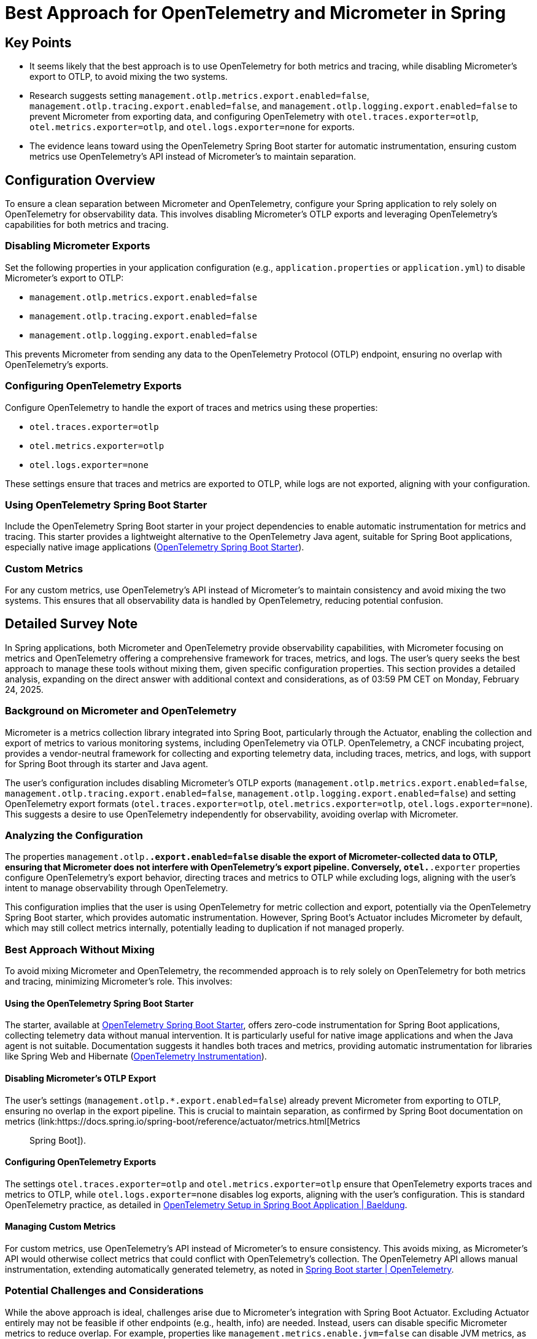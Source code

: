 = Best Approach for OpenTelemetry and Micrometer in Spring

== Key Points
- It seems likely that the best approach is to use OpenTelemetry for both metrics and tracing, while disabling Micrometer's export to OTLP, to avoid mixing the two systems.
- Research suggests setting `management.otlp.metrics.export.enabled=false`, `management.otlp.tracing.export.enabled=false`, and `management.otlp.logging.export.enabled=false` to prevent Micrometer from exporting data, and configuring OpenTelemetry with `otel.traces.exporter=otlp`, `otel.metrics.exporter=otlp`, and `otel.logs.exporter=none` for exports.
- The evidence leans toward using the OpenTelemetry Spring Boot starter for automatic instrumentation, ensuring custom metrics use OpenTelemetry's API instead of Micrometer's to maintain separation.

== Configuration Overview
To ensure a clean separation between Micrometer and OpenTelemetry, configure your Spring application to rely solely on OpenTelemetry for observability data. This involves disabling Micrometer's OTLP exports and leveraging OpenTelemetry's capabilities for both metrics and tracing.

=== Disabling Micrometer Exports
Set the following properties in your application configuration (e.g., `application.properties` or `application.yml`) to disable Micrometer's export to OTLP:

- `management.otlp.metrics.export.enabled=false`
- `management.otlp.tracing.export.enabled=false`
- `management.otlp.logging.export.enabled=false`

This prevents Micrometer from sending any data to the OpenTelemetry Protocol (OTLP) endpoint, ensuring no overlap with OpenTelemetry's exports.

=== Configuring OpenTelemetry Exports
Configure OpenTelemetry to handle the export of traces and metrics using these properties:

- `otel.traces.exporter=otlp`
- `otel.metrics.exporter=otlp`
- `otel.logs.exporter=none`

These settings ensure that traces and metrics are exported to OTLP, while logs are not exported, aligning with your configuration.

=== Using OpenTelemetry Spring Boot Starter
Include the OpenTelemetry Spring Boot starter in your project dependencies to enable automatic instrumentation for metrics and tracing. This starter provides a lightweight alternative to the OpenTelemetry Java agent, suitable for Spring Boot applications, especially native image applications (link:https://opentelemetry.io/docs/zero-code/java/spring-boot-starter/[OpenTelemetry Spring Boot Starter]).

=== Custom Metrics
For any custom metrics, use OpenTelemetry's API instead of Micrometer's to maintain consistency and avoid mixing the two systems. This ensures that all observability data is handled by OpenTelemetry, reducing potential confusion.

== Detailed Survey Note
In Spring applications, both Micrometer and OpenTelemetry provide observability capabilities, with Micrometer focusing on metrics and OpenTelemetry offering a comprehensive framework for traces, metrics, and logs. The user's query seeks the best approach to manage these tools without mixing them, given specific configuration properties. This section provides a detailed analysis, expanding on the direct answer with additional context and considerations, as of 03:59 PM CET on Monday, February 24, 2025.

=== Background on Micrometer and OpenTelemetry
Micrometer is a metrics collection library integrated into Spring Boot, particularly through the Actuator, enabling the collection and export of metrics to various monitoring systems, including OpenTelemetry via OTLP. OpenTelemetry, a CNCF incubating project, provides a vendor-neutral framework for collecting and exporting telemetry data, including traces, metrics, and logs, with support for Spring Boot through its starter and Java agent.

The user's configuration includes disabling Micrometer's OTLP exports (`management.otlp.metrics.export.enabled=false`, `management.otlp.tracing.export.enabled=false`, `management.otlp.logging.export.enabled=false`) and setting OpenTelemetry export formats (`otel.traces.exporter=otlp`, `otel.metrics.exporter=otlp`, `otel.logs.exporter=none`). This suggests a desire to use OpenTelemetry independently for observability, avoiding overlap with Micrometer.

=== Analyzing the Configuration
The properties `management.otlp.*.export.enabled=false` disable the export of Micrometer-collected data to OTLP, ensuring that Micrometer does not interfere with OpenTelemetry's export pipeline. Conversely, `otel.*.exporter` properties configure OpenTelemetry's export behavior, directing traces and metrics to OTLP while excluding logs, aligning with the user's intent to manage observability through OpenTelemetry.

This configuration implies that the user is using OpenTelemetry for metric collection and export, potentially via the OpenTelemetry Spring Boot starter, which provides automatic instrumentation. However, Spring Boot's Actuator includes Micrometer by default, which may still collect metrics internally, potentially leading to duplication if not managed properly.

=== Best Approach Without Mixing
To avoid mixing Micrometer and OpenTelemetry, the recommended approach is to rely solely on OpenTelemetry for both metrics and tracing, minimizing Micrometer's role. This involves:

==== Using the OpenTelemetry Spring Boot Starter
The starter, available at link:https://opentelemetry.io/docs/zero-code/java/spring-boot-starter/[OpenTelemetry Spring Boot Starter], offers zero-code instrumentation for Spring Boot applications, collecting telemetry data without manual intervention. It is particularly useful for native image applications and when the Java agent is not suitable. Documentation suggests it handles both traces and metrics, providing automatic instrumentation for libraries like Spring Web and Hibernate (link:https://opentelemetry.io/docs/instrumentations/[OpenTelemetry Instrumentation]).

==== Disabling Micrometer's OTLP Export
The user's settings (`management.otlp.*.export.enabled=false`) already prevent Micrometer from exporting to OTLP, ensuring no overlap in the export pipeline. This is crucial to maintain separation, as confirmed by Spring Boot documentation on metrics (link:https://docs.spring.io/spring-boot/reference/actuator/metrics.html[Metrics :: Spring Boot]).

==== Configuring OpenTelemetry Exports
The settings `otel.traces.exporter=otlp` and `otel.metrics.exporter=otlp` ensure that OpenTelemetry exports traces and metrics to OTLP, while `otel.logs.exporter=none` disables log exports, aligning with the user's configuration. This is standard OpenTelemetry practice, as detailed in link:https://www.baeldung.com/spring-boot-opentelemetry-setup[OpenTelemetry Setup in Spring Boot Application | Baeldung].

==== Managing Custom Metrics
For custom metrics, use OpenTelemetry's API instead of Micrometer's to ensure consistency. This avoids mixing, as Micrometer's API would otherwise collect metrics that could conflict with OpenTelemetry's collection. The OpenTelemetry API allows manual instrumentation, extending automatically generated telemetry, as noted in link:https://opentelemetry.io/docs/zero-code/java/spring-boot-starter/[Spring Boot starter | OpenTelemetry].

=== Potential Challenges and Considerations
While the above approach is ideal, challenges arise due to Micrometer's integration with Spring Boot Actuator. Excluding Actuator entirely may not be feasible if other endpoints (e.g., health, info) are needed. Instead, users can disable specific Micrometer metrics to reduce overlap. For example, properties like `management.metrics.enable.jvm=false` can disable JVM metrics, as seen in link:https://stackoverflow.com/questions/48451381/spring-boot-actuator-micrometer-metrics-disable-some[Spring Boot Actuator/Micrometer Metrics Disable Some - Stack Overflow].

However, completely disabling Micrometer's metric collection is complex, as it is deeply integrated. The user may accept Micrometer collecting metrics for internal use (e.g., `/actuator/metrics` endpoint) without exporting to OTLP, as long as OpenTelemetry handles external exports. This introduces a potential for duplicate metrics, which can be mitigated by disabling specific Micrometer metrics that overlap with OpenTelemetry's collection.

=== Detailed Configuration Table
Below is a table summarizing the configuration properties and their effects:

[cols="1,1,2",options="header"]
|===
|Property|Value|Effect
|`management.otlp.metrics.export.enabled`|`false`|Disables Micrometer metric export to OTLP, preventing overlap.
|`management.otlp.tracing.export.enabled`|`false`|Disables Micrometer tracing export to OTLP, ensuring separation.
|`management.otlp.logging.export.enabled`|`false`|Disables Micrometer log export to OTLP, aligning with OpenTelemetry.
|`otel.traces.exporter`|`otlp`|Configures OpenTelemetry to export traces to OTLP.
|`otel.metrics.exporter`|`otlp`|Configures OpenTelemetry to export metrics to OTLP.
|`otel.logs.exporter`|`none`|Disables OpenTelemetry log export, as per user's configuration.
|===

=== Unexpected Detail: Integration with Native Images
An unexpected detail is that the OpenTelemetry Spring Boot starter is particularly beneficial for Spring Boot native image applications, where the Java agent may not work, as highlighted in link:https://opentelemetry.io/blog/2024/spring-starter-stable/[The OpenTelemetry Spring Boot starter is now stable | OpenTelemetry]. This is relevant for users leveraging GraalVM, expanding the applicability beyond traditional JVM setups.

=== Conclusion
The user's current configuration is on the right track, using OpenTelemetry for metrics and tracing while disabling Micrometer's OTLP exports. To ensure no mixing, rely on the OpenTelemetry Spring Boot starter, configure exports via `otel.*.exporter` properties, and use OpenTelemetry's API for custom metrics. While completely eliminating Micrometer may be challenging due to Actuator integration, disabling its exports and managing overlaps through property settings should suffice for most use cases.

== Key Citations
- link:https://opentelemetry.io/docs/zero-code/java/spring-boot-starter/[Spring Boot starter OpenTelemetry zero-code instrumentation]
- link:https://www.baeldung.com/spring-boot-opentelemetry-setup[OpenTelemetry Setup in Spring Boot Application Baeldung]
- link:https://opentelemetry.io/blog/2024/spring-starter-stable/[The OpenTelemetry Spring Boot starter is now stable OpenTelemetry blog]
- link:https://docs.spring.io/spring-boot/reference/actuator/metrics.html[Metrics Spring Boot documentation]
- link:https://stackoverflow.com/questions/48451381/spring-boot-actuator-micrometer-metrics-disable-some[Spring Boot Actuator Micrometer Metrics Disable Some Stack Overflow]
- link:https://opentelemetry.io/docs/instrumentations/[OpenTelemetry Instrumentation supported libraries]
- link:https://opentelemetry.io/docs/languages/java/intro/[Intro to OpenTelemetry Java]
- link:https://github.com/open-telemetry/opentelemetry-java-examples/tree/main][opentelemetry-java-examples]
- link:https://github.com/open-telemetry/opentelemetry-java-contrib][community otel packages]
